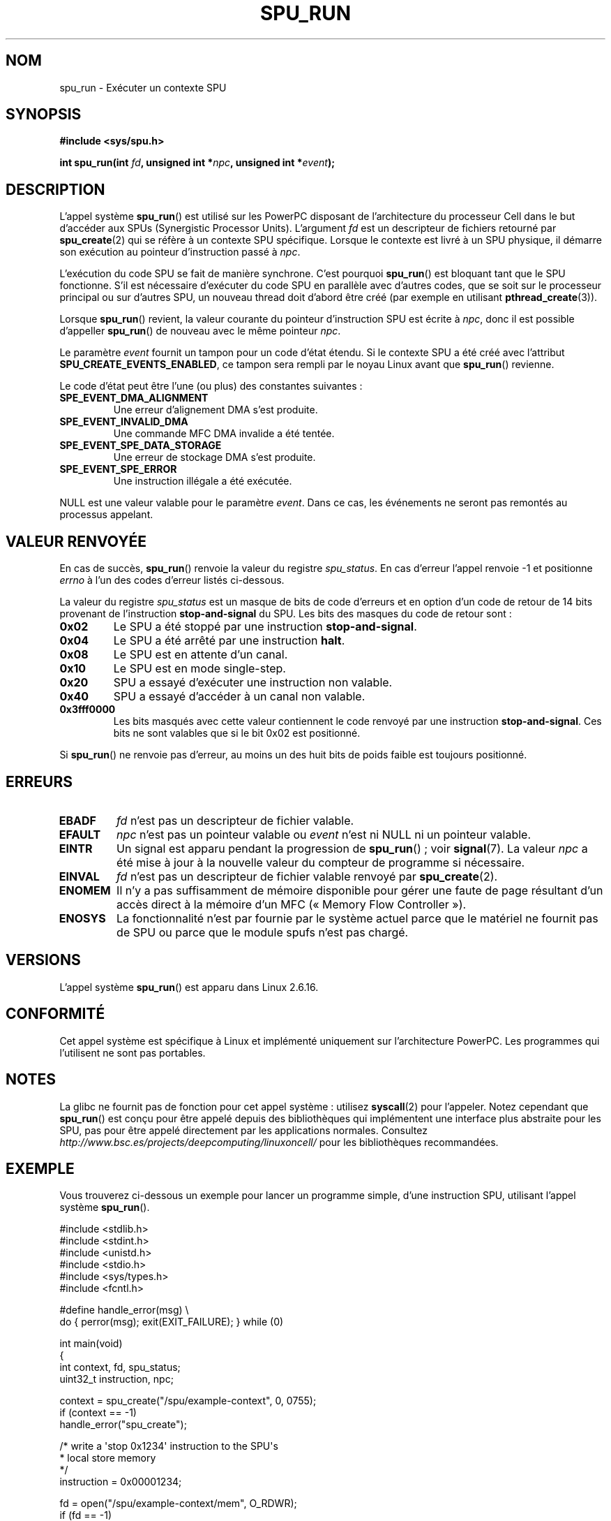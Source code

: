 .\" Copyright (c) International Business Machines Corp., 2006
.\"
.\" This program is free software; you can redistribute it and/or
.\" modify it under the terms of the GNU General Public License as
.\" published by the Free Software Foundation; either version 2 of
.\" the License, or (at your option) any later version.
.\"
.\" This program is distributed in the hope that it will be useful,
.\" but WITHOUT ANY WARRANTY; without even the implied warranty of
.\" MERCHANTABILITY or FITNESS FOR A PARTICULAR PURPOSE. See
.\" the GNU General Public License for more details.
.\"
.\" You should have received a copy of the GNU General Public License
.\" along with this program; if not, write to the Free Software
.\" Foundation, Inc., 59 Temple Place, Suite 330, Boston,
.\" MA 02111-1307 USA
.\"
.\" HISTORY:
.\" 2005-09-28, created by Arnd Bergmann <arndb@de.ibm.com>
.\" 2006-06-16, revised by Eduardo M. Fleury <efleury@br.ibm.com>
.\" 2007-07-10, some polishing by mtk
.\" 2007-09-28, updates for newer kernels, added example
.\"             by Jeremy Kerr <jk@ozlabs.org>
.\"
.\"*******************************************************************
.\"
.\" This file was generated with po4a. Translate the source file.
.\"
.\"*******************************************************************
.TH SPU_RUN 2 "25 novembre 2007" Linux "Manuel du programmeur Linux"
.SH NOM
spu_run \- Exécuter un contexte SPU
.SH SYNOPSIS
.nf
\fB#include <sys/spu.h>\fP

\fBint spu_run(int \fP\fIfd\fP\fB, unsigned int *\fP\fInpc\fP\fB, unsigned int *\fP\fIevent\fP\fB);\fP
.fi
.SH DESCRIPTION
L'appel système \fBspu_run\fP() est utilisé sur les PowerPC disposant de
l'architecture du processeur Cell dans le but d'accéder aux SPUs
(Synergistic Processor Units). L'argument \fIfd\fP est un descripteur de
fichiers retourné par \fBspu_create\fP(2) qui se réfère à un contexte SPU
spécifique. Lorsque le contexte est livré à un SPU physique, il démarre son
exécution au pointeur d'instruction passé à \fInpc\fP.

L'exécution du code SPU se fait de manière synchrone. C'est pourquoi
\fBspu_run\fP() est bloquant tant que le SPU fonctionne. S'il est nécessaire
d'exécuter du code SPU en parallèle avec d'autres codes, que se soit sur le
processeur principal ou sur d'autres SPU, un nouveau thread doit d'abord
être créé (par exemple en utilisant \fBpthread_create\fP(3)).

Lorsque \fBspu_run\fP() revient, la valeur courante du pointeur d'instruction
SPU est écrite à \fInpc\fP, donc il est possible d'appeller \fBspu_run\fP() de
nouveau avec le même pointeur \fInpc\fP.

Le paramètre \fIevent\fP fournit un tampon pour un code d'état étendu. Si le
contexte SPU a été créé avec l'attribut \fBSPU_CREATE_EVENTS_ENABLED\fP, ce
tampon sera rempli par le noyau Linux avant que \fBspu_run\fP() revienne.

Le code d'état peut être l'une (ou plus) des constantes suivantes\ :
.TP 
\fBSPE_EVENT_DMA_ALIGNMENT\fP
Une erreur d'alignement DMA s'est produite.
.TP 
\fBSPE_EVENT_INVALID_DMA\fP
Une commande MFC DMA invalide a été tentée.
.TP 
\fBSPE_EVENT_SPE_DATA_STORAGE\fP
Une erreur de stockage DMA s'est produite.
.TP 
\fBSPE_EVENT_SPE_ERROR\fP
Une instruction illégale a été exécutée.
.PP
NULL est une valeur valable pour le paramètre \fIevent\fP. Dans ce cas, les
événements ne seront pas remontés au processus appelant.
.SH "VALEUR RENVOYÉE"
En cas de succès, \fBspu_run\fP() renvoie la valeur du registre
\fIspu_status\fP. En cas d'erreur l'appel renvoie \-1 et positionne \fIerrno\fP à
l'un des codes d'erreur listés ci\-dessous.

La valeur du registre \fIspu_status\fP est un masque de bits de code d'erreurs
et en option d'un code de retour de 14 bits provenant de l'instruction
\fBstop\-and\-signal\fP du SPU. Les bits des masques du code de retour sont\ :
.TP 
\fB0x02\fP
Le SPU a été stoppé par une instruction \fBstop\-and\-signal\fP.
.TP 
\fB0x04\fP
Le SPU a été arrêté par une instruction \fBhalt\fP.
.TP 
\fB0x08\fP
Le SPU est en attente d'un canal.
.TP 
\fB0x10\fP
Le SPU est en mode single\-step.
.TP 
\fB0x20\fP
SPU a essayé d'exécuter une instruction non valable.
.TP 
\fB0x40\fP
SPU a essayé d'accéder à un canal non valable.
.TP 
\fB0x3fff0000\fP
Les bits masqués avec cette valeur contiennent le code renvoyé par une
instruction \fBstop\-and\-signal\fP. Ces bits ne sont valables que si le bit 0x02
est positionné.
.PP
Si \fBspu_run\fP() ne renvoie pas d'erreur, au moins un des huit bits de poids
faible est toujours positionné.
.SH ERREURS
.TP 
\fBEBADF\fP
\fIfd\fP n'est pas un descripteur de fichier valable.
.TP 
\fBEFAULT\fP
\fInpc\fP n'est pas un pointeur valable ou \fIevent\fP n'est ni NULL ni un
pointeur valable.
.TP 
\fBEINTR\fP
Un signal est apparu pendant la progression de \fBspu_run\fP()\ ; voir
\fBsignal\fP(7). La valeur \fInpc\fP a été mise à jour à la nouvelle valeur du
compteur de programme si nécessaire.
.TP 
\fBEINVAL\fP
\fIfd\fP n'est pas un descripteur de fichier valable renvoyé par
\fBspu_create\fP(2).
.TP 
\fBENOMEM\fP
Il n'y a pas suffisamment de mémoire disponible pour gérer une faute de page
résultant d'un accès direct à la mémoire d'un MFC («\ Memory Flow
Controller\ »).
.TP 
\fBENOSYS\fP
La fonctionnalité n'est par fournie par le système actuel parce que le
matériel ne fournit pas de SPU ou parce que le module spufs n'est pas
chargé.
.SH VERSIONS
L'appel système \fBspu_run\fP() est apparu dans Linux 2.6.16.
.SH CONFORMITÉ
Cet appel système est spécifique à Linux et implémenté uniquement sur
l'architecture PowerPC. Les programmes qui l'utilisent ne sont pas
portables.
.SH NOTES
La glibc ne fournit pas de fonction pour cet appel système\ : utilisez
\fBsyscall\fP(2) pour l'appeler. Notez cependant que \fBspu_run\fP() est conçu
pour être appelé depuis des bibliothèques qui implémentent une interface
plus abstraite pour les SPU, pas pour être appelé directement par les
applications normales. Consultez
\fIhttp://www.bsc.es/projects/deepcomputing/linuxoncell/\fP pour les
bibliothèques recommandées.
.SH EXEMPLE
Vous trouverez ci\-dessous un exemple pour lancer un programme simple, d'une
instruction SPU, utilisant l'appel système \fBspu_run\fP().

.nf
#include <stdlib.h>
#include <stdint.h>
#include <unistd.h>
#include <stdio.h>
#include <sys/types.h>
#include <fcntl.h>

#define handle_error(msg) \e
    do { perror(msg); exit(EXIT_FAILURE); } while (0)

int main(void)
{
    int context, fd, spu_status;
    uint32_t instruction, npc;

    context = spu_create("/spu/example\-context", 0, 0755);
    if (context == \-1)
        handle_error("spu_create");

    /* write a \(aqstop 0x1234\(aq instruction to the SPU\(aqs
     * local store memory
     */
    instruction = 0x00001234;

    fd = open("/spu/example\-context/mem", O_RDWR);
    if (fd == \-1)
        handle_error("open");
    write(fd, &instruction, sizeof(instruction));

    /* set npc to the starting instruction address of the
     * SPU program. Since we wrote the instruction at the
     * start of the mem file, the entry point will be 0x0
     */
    npc = 0;

    spu_status = spu_run(context, &npc, NULL);
    if (spu_status == \-1)
        handle_error("open");

    /* we should see a status code of 0x1234002:
     *   0x00000002 (spu was stopped due to stop\-and\-signal)
     * | 0x12340000 (the stop\-and\-signal code)
     */
    printf("SPU Status: 0x%08x\en", spu_status);

    exit(EXIT_SUCCESS);
}
.fi
.\" .SH AUTHORS
.\" Arnd Bergmann <arndb@de.ibm.com>, Jeremy Kerr <jk@ozlabs.org>
.SH "VOIR AUSSI"
\fBclose\fP(2), \fBspu_create\fP(2), \fBcapabilities\fP(7), \fBspufs\fP(7)
.SH COLOPHON
Cette page fait partie de la publication 3.23 du projet \fIman\-pages\fP
Linux. Une description du projet et des instructions pour signaler des
anomalies peuvent être trouvées à l'adresse
<URL:http://www.kernel.org/doc/man\-pages/>.
.SH TRADUCTION
Depuis 2010, cette traduction est maintenue à l'aide de l'outil
po4a <URL:http://po4a.alioth.debian.org/> par l'équipe de
traduction francophone au sein du projet perkamon
<URL:http://alioth.debian.org/projects/perkamon/>.
.PP
Julien Cristau et l'équipe francophone de traduction de Debian\ (2006-2009).
.PP
Veuillez signaler toute erreur de traduction en écrivant à
<perkamon\-l10n\-fr@lists.alioth.debian.org>.
.PP
Vous pouvez toujours avoir accès à la version anglaise de ce document en
utilisant la commande
«\ \fBLC_ALL=C\ man\fR \fI<section>\fR\ \fI<page_de_man>\fR\ ».
